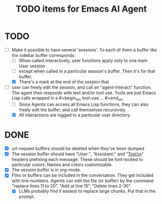 #+title: TODO items for Emacs AI Agent

* TODO
- [-] Make it possible to have several 'sessions'. To each of them a buffer like the sidebar buffer corresponds
  - [ ] When called interactively, user functions apply only to one main User session
  - [ ] except when called in a particular session's buffer. Then it's for that buffer.
  - [X] There's a mark at the end of the session that

- [-] user can freely edit the session, and call an "agent-interact" function. The agent then responds with text and/or tool
  use. Tools are just Emacs Lisp calls wrapped in a #+begin_src tool-use ... #+end_src
  - [ ] Since Agents can access all Emacs Lisp functions, they can also freely edit the buffer, and call themselves recursively
  - [X] All interactions are logged to a particular user directory.

* DONE
- [X] url-request buffers should be deleted when they've been dumped
- [X] The session buffer should have "User:\n", "Assistant:\n" and "Tool:\n" headers prefixing each message. These should be
  font-locked to particular colors. Names and colors customizable.
- [X] The session buffer is in org-mode.
- [X] Files or buffers can be included in the conversation. They get included with line-numbers. Agents can edit the
  file (or buffer) by the command "replace lines 11 to 20", "Add at line 15", "Delete lines 2-30".
  - [X] LLMs probably find it easiest to replace large chunks. Put that in the prompt.
